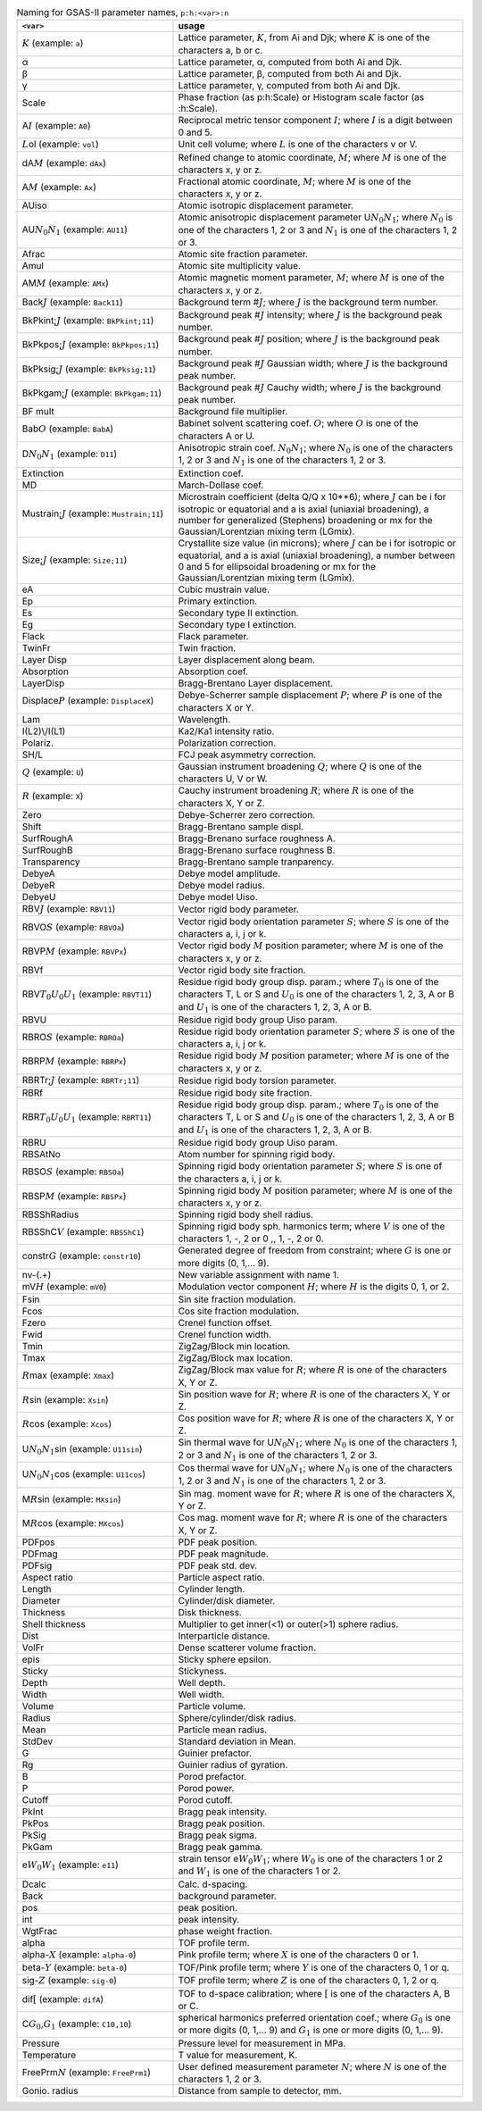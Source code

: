 .. 
    This file is created using the makeVarTbl.py. Edit that not this file.
         
.. list-table:: Naming for GSAS-II parameter names, ``p:h:<var>:n``
   :widths: 35 65
   :header-rows: 1

   * - ``<var>``
     - usage
   * - \ :math:`\scriptstyle K`\  (example: ``a``)
     - Lattice parameter, \ :math:`\scriptstyle K`\ , from Ai and Djk; where \ :math:`\scriptstyle K`\  is one of the characters a, b or c.
   * - α
     - Lattice parameter, α, computed from both Ai and Djk.
   * - β
     - Lattice parameter, β, computed from both Ai and Djk.
   * - γ
     - Lattice parameter, γ, computed from both Ai and Djk.
   * - Scale
     - Phase fraction (as p:h:Scale) or Histogram scale factor (as :h:Scale).
   * - A\ :math:`\scriptstyle I`\  (example: ``A0``)
     - Reciprocal metric tensor component \ :math:`\scriptstyle I`\ ; where \ :math:`\scriptstyle I`\  is a digit between 0 and 5.
   * - \ :math:`\scriptstyle L`\ ol (example: ``vol``)
     - Unit cell volume; where \ :math:`\scriptstyle L`\  is one of the characters v or V.
   * - dA\ :math:`\scriptstyle M`\  (example: ``dAx``)
     - Refined change to atomic coordinate, \ :math:`\scriptstyle M`\ ; where \ :math:`\scriptstyle M`\  is one of the characters x, y or z.
   * - A\ :math:`\scriptstyle M`\  (example: ``Ax``)
     - Fractional atomic coordinate, \ :math:`\scriptstyle M`\ ; where \ :math:`\scriptstyle M`\  is one of the characters x, y or z.
   * - AUiso
     - Atomic isotropic displacement parameter.
   * - AU\ :math:`\scriptstyle N_0`\ \ :math:`\scriptstyle N_1`\  (example: ``AU11``)
     - Atomic anisotropic displacement parameter U\ :math:`\scriptstyle N_0`\ \ :math:`\scriptstyle N_1`\ ; where \ :math:`\scriptstyle N_0`\  is one of the characters 1, 2 or 3 and \ :math:`\scriptstyle N_1`\  is one of the characters 1, 2 or 3.
   * - Afrac
     - Atomic site fraction parameter.
   * - Amul
     - Atomic site multiplicity value.
   * - AM\ :math:`\scriptstyle M`\  (example: ``AMx``)
     - Atomic magnetic moment parameter, \ :math:`\scriptstyle M`\ ; where \ :math:`\scriptstyle M`\  is one of the characters x, y or z.
   * - Back\ :math:`\scriptstyle J`\  (example: ``Back11``)
     - Background term #\ :math:`\scriptstyle J`\ ; where \ :math:`\scriptstyle J`\  is the background term number.
   * - BkPkint;\ :math:`\scriptstyle J`\  (example: ``BkPkint;11``)
     - Background peak #\ :math:`\scriptstyle J`\  intensity; where \ :math:`\scriptstyle J`\  is the background peak number.
   * - BkPkpos;\ :math:`\scriptstyle J`\  (example: ``BkPkpos;11``)
     - Background peak #\ :math:`\scriptstyle J`\  position; where \ :math:`\scriptstyle J`\  is the background peak number.
   * - BkPksig;\ :math:`\scriptstyle J`\  (example: ``BkPksig;11``)
     - Background peak #\ :math:`\scriptstyle J`\  Gaussian width; where \ :math:`\scriptstyle J`\  is the background peak number.
   * - BkPkgam;\ :math:`\scriptstyle J`\  (example: ``BkPkgam;11``)
     - Background peak #\ :math:`\scriptstyle J`\  Cauchy width; where \ :math:`\scriptstyle J`\  is the background peak number.
   * - BF mult
     - Background file multiplier.
   * - Bab\ :math:`\scriptstyle O`\  (example: ``BabA``)
     - Babinet solvent scattering coef. \ :math:`\scriptstyle O`\ ; where \ :math:`\scriptstyle O`\  is one of the characters A or U.
   * - D\ :math:`\scriptstyle N_0`\ \ :math:`\scriptstyle N_1`\  (example: ``D11``)
     - Anisotropic strain coef. \ :math:`\scriptstyle N_0`\ \ :math:`\scriptstyle N_1`\ ; where \ :math:`\scriptstyle N_0`\  is one of the characters 1, 2 or 3 and \ :math:`\scriptstyle N_1`\  is one of the characters 1, 2 or 3.
   * - Extinction
     - Extinction coef.
   * - MD
     - March-Dollase coef.
   * - Mustrain;\ :math:`\scriptstyle J`\  (example: ``Mustrain;11``)
     - Microstrain coefficient (delta Q/Q x 10**6); where \ :math:`\scriptstyle J`\  can be i for isotropic or equatorial and a is axial (uniaxial broadening), a number for generalized (Stephens) broadening or mx for the Gaussian/Lorentzian mixing term (LGmix).
   * - Size;\ :math:`\scriptstyle J`\  (example: ``Size;11``)
     - Crystallite size value (in microns); where \ :math:`\scriptstyle J`\  can be i for isotropic or equatorial, and a is axial (uniaxial broadening), a number between 0 and 5 for ellipsoidal broadening or mx for the Gaussian/Lorentzian mixing term (LGmix).
   * - eA
     - Cubic mustrain value.
   * - Ep
     - Primary extinction.
   * - Es
     - Secondary type II extinction.
   * - Eg
     - Secondary type I extinction.
   * - Flack
     - Flack parameter.
   * - TwinFr
     - Twin fraction.
   * - Layer Disp
     - Layer displacement along beam.
   * - Absorption
     - Absorption coef.
   * - LayerDisp
     - Bragg-Brentano Layer displacement.
   * - Displace\ :math:`\scriptstyle P`\  (example: ``DisplaceX``)
     - Debye-Scherrer sample displacement \ :math:`\scriptstyle P`\ ; where \ :math:`\scriptstyle P`\  is one of the characters X or Y.
   * - Lam
     - Wavelength.
   * - I(L2)\\/I(L1)
     - Ka2/Ka1 intensity ratio.
   * - Polariz.
     - Polarization correction.
   * - SH/L
     - FCJ peak asymmetry correction.
   * - \ :math:`\scriptstyle Q`\  (example: ``U``)
     - Gaussian instrument broadening \ :math:`\scriptstyle Q`\ ; where \ :math:`\scriptstyle Q`\  is one of the characters U, V or W.
   * - \ :math:`\scriptstyle R`\  (example: ``X``)
     - Cauchy instrument broadening \ :math:`\scriptstyle R`\ ; where \ :math:`\scriptstyle R`\  is one of the characters X, Y or Z.
   * - Zero
     - Debye-Scherrer zero correction.
   * - Shift
     - Bragg-Brentano sample displ.
   * - SurfRoughA
     - Bragg-Brenano surface roughness A.
   * - SurfRoughB
     - Bragg-Brenano surface roughness B.
   * - Transparency
     - Bragg-Brentano sample tranparency.
   * - DebyeA
     - Debye model amplitude.
   * - DebyeR
     - Debye model radius.
   * - DebyeU
     - Debye model Uiso.
   * - RBV\ :math:`\scriptstyle J`\  (example: ``RBV11``)
     - Vector rigid body parameter.
   * - RBVO\ :math:`\scriptstyle S`\  (example: ``RBVOa``)
     - Vector rigid body orientation parameter \ :math:`\scriptstyle S`\ ; where \ :math:`\scriptstyle S`\  is one of the characters a, i, j or k.
   * - RBVP\ :math:`\scriptstyle M`\  (example: ``RBVPx``)
     - Vector rigid body \ :math:`\scriptstyle M`\  position parameter; where \ :math:`\scriptstyle M`\  is one of the characters x, y or z.
   * - RBVf
     - Vector rigid body site fraction.
   * - RBV\ :math:`\scriptstyle T_0`\ \ :math:`\scriptstyle U_0`\ \ :math:`\scriptstyle U_1`\  (example: ``RBVT11``)
     - Residue rigid body group disp. param.; where \ :math:`\scriptstyle T_0`\  is one of the characters T, L or S and \ :math:`\scriptstyle U_0`\  is one of the characters 1, 2, 3, A or B and \ :math:`\scriptstyle U_1`\  is one of the characters 1, 2, 3, A or B.
   * - RBVU
     - Residue rigid body group Uiso param.
   * - RBRO\ :math:`\scriptstyle S`\  (example: ``RBROa``)
     - Residue rigid body orientation parameter \ :math:`\scriptstyle S`\ ; where \ :math:`\scriptstyle S`\  is one of the characters a, i, j or k.
   * - RBRP\ :math:`\scriptstyle M`\  (example: ``RBRPx``)
     - Residue rigid body \ :math:`\scriptstyle M`\  position parameter; where \ :math:`\scriptstyle M`\  is one of the characters x, y or z.
   * - RBRTr;\ :math:`\scriptstyle J`\  (example: ``RBRTr;11``)
     - Residue rigid body torsion parameter.
   * - RBRf
     - Residue rigid body site fraction.
   * - RBR\ :math:`\scriptstyle T_0`\ \ :math:`\scriptstyle U_0`\ \ :math:`\scriptstyle U_1`\  (example: ``RBRT11``)
     - Residue rigid body group disp. param.; where \ :math:`\scriptstyle T_0`\  is one of the characters T, L or S and \ :math:`\scriptstyle U_0`\  is one of the characters 1, 2, 3, A or B and \ :math:`\scriptstyle U_1`\  is one of the characters 1, 2, 3, A or B.
   * - RBRU
     - Residue rigid body group Uiso param.
   * - RBSAtNo
     - Atom number for spinning rigid body.
   * - RBSO\ :math:`\scriptstyle S`\  (example: ``RBSOa``)
     - Spinning rigid body orientation parameter \ :math:`\scriptstyle S`\ ; where \ :math:`\scriptstyle S`\  is one of the characters a, i, j or k.
   * - RBSP\ :math:`\scriptstyle M`\  (example: ``RBSPx``)
     - Spinning rigid body \ :math:`\scriptstyle M`\  position parameter; where \ :math:`\scriptstyle M`\  is one of the characters x, y or z.
   * - RBSShRadius
     - Spinning rigid body shell radius.
   * - RBSShC\ :math:`\scriptstyle V`\  (example: ``RBSShC1``)
     - Spinning rigid body sph. harmonics term; where \ :math:`\scriptstyle V`\  is one of the characters 1, -, 2 or 0 ,, 1, -, 2 or 0.
   * - constr\ :math:`\scriptstyle G`\  (example: ``constr10``)
     - Generated degree of freedom from constraint; where \ :math:`\scriptstyle G`\  is one or more digits (0, 1,... 9).
   * - nv-(.+)
     - New variable assignment with name \1.
   * - mV\ :math:`\scriptstyle H`\  (example: ``mV0``)
     - Modulation vector component \ :math:`\scriptstyle H`\ ; where \ :math:`\scriptstyle H`\  is the digits 0, 1, or 2.
   * - Fsin
     - Sin site fraction modulation.
   * - Fcos
     - Cos site fraction modulation.
   * - Fzero
     - Crenel function offset.
   * - Fwid
     - Crenel function width.
   * - Tmin
     - ZigZag/Block min location.
   * - Tmax
     - ZigZag/Block max location.
   * - \ :math:`\scriptstyle R`\ max (example: ``Xmax``)
     - ZigZag/Block max value for \ :math:`\scriptstyle R`\ ; where \ :math:`\scriptstyle R`\  is one of the characters X, Y or Z.
   * - \ :math:`\scriptstyle R`\ sin (example: ``Xsin``)
     - Sin position wave for \ :math:`\scriptstyle R`\ ; where \ :math:`\scriptstyle R`\  is one of the characters X, Y or Z.
   * - \ :math:`\scriptstyle R`\ cos (example: ``Xcos``)
     - Cos position wave for \ :math:`\scriptstyle R`\ ; where \ :math:`\scriptstyle R`\  is one of the characters X, Y or Z.
   * - U\ :math:`\scriptstyle N_0`\ \ :math:`\scriptstyle N_1`\ sin (example: ``U11sin``)
     - Sin thermal wave for U\ :math:`\scriptstyle N_0`\ \ :math:`\scriptstyle N_1`\ ; where \ :math:`\scriptstyle N_0`\  is one of the characters 1, 2 or 3 and \ :math:`\scriptstyle N_1`\  is one of the characters 1, 2 or 3.
   * - U\ :math:`\scriptstyle N_0`\ \ :math:`\scriptstyle N_1`\ cos (example: ``U11cos``)
     - Cos thermal wave for U\ :math:`\scriptstyle N_0`\ \ :math:`\scriptstyle N_1`\ ; where \ :math:`\scriptstyle N_0`\  is one of the characters 1, 2 or 3 and \ :math:`\scriptstyle N_1`\  is one of the characters 1, 2 or 3.
   * - M\ :math:`\scriptstyle R`\ sin (example: ``MXsin``)
     - Sin mag. moment wave for \ :math:`\scriptstyle R`\ ; where \ :math:`\scriptstyle R`\  is one of the characters X, Y or Z.
   * - M\ :math:`\scriptstyle R`\ cos (example: ``MXcos``)
     - Cos mag. moment wave for \ :math:`\scriptstyle R`\ ; where \ :math:`\scriptstyle R`\  is one of the characters X, Y or Z.
   * - PDFpos
     - PDF peak position.
   * - PDFmag
     - PDF peak magnitude.
   * - PDFsig
     - PDF peak std. dev.
   * - Aspect ratio
     - Particle aspect ratio.
   * - Length
     - Cylinder length.
   * - Diameter
     - Cylinder/disk diameter.
   * - Thickness
     - Disk thickness.
   * - Shell thickness
     - Multiplier to get inner(<1) or outer(>1) sphere radius.
   * - Dist
     - Interparticle distance.
   * - VolFr
     - Dense scatterer volume fraction.
   * - epis
     - Sticky sphere epsilon.
   * - Sticky
     - Stickyness.
   * - Depth
     - Well depth.
   * - Width
     - Well width.
   * - Volume
     - Particle volume.
   * - Radius
     - Sphere/cylinder/disk radius.
   * - Mean
     - Particle mean radius.
   * - StdDev
     - Standard deviation in Mean.
   * - G
     - Guinier prefactor.
   * - Rg
     - Guinier radius of gyration.
   * - B
     - Porod prefactor.
   * - P
     - Porod power.
   * - Cutoff
     - Porod cutoff.
   * - PkInt
     - Bragg peak intensity.
   * - PkPos
     - Bragg peak position.
   * - PkSig
     - Bragg peak sigma.
   * - PkGam
     - Bragg peak gamma.
   * - e\ :math:`\scriptstyle W_0`\ \ :math:`\scriptstyle W_1`\  (example: ``e11``)
     - strain tensor e\ :math:`\scriptstyle W_0`\ \ :math:`\scriptstyle W_1`\ ; where \ :math:`\scriptstyle W_0`\  is one of the characters 1 or 2 and \ :math:`\scriptstyle W_1`\  is one of the characters 1 or 2.
   * - Dcalc
     - Calc. d-spacing.
   * - Back
     - background parameter.
   * - pos
     - peak position.
   * - int
     - peak intensity.
   * - WgtFrac
     - phase weight fraction.
   * - alpha
     - TOF profile term.
   * - alpha-\ :math:`\scriptstyle X`\  (example: ``alpha-0``)
     - Pink profile term; where \ :math:`\scriptstyle X`\  is one of the characters 0 or 1.
   * - beta-\ :math:`\scriptstyle Y`\  (example: ``beta-0``)
     - TOF/Pink profile term; where \ :math:`\scriptstyle Y`\  is one of the characters 0, 1 or q.
   * - sig-\ :math:`\scriptstyle Z`\  (example: ``sig-0``)
     - TOF profile term; where \ :math:`\scriptstyle Z`\  is one of the characters 0, 1, 2 or q.
   * - dif\ :math:`\scriptstyle [`\  (example: ``difA``)
     - TOF to d-space calibration; where \ :math:`\scriptstyle [`\  is one of the characters A, B or C.
   * - C\ :math:`\scriptstyle G_0`\ ,\ :math:`\scriptstyle G_1`\  (example: ``C10,10``)
     - spherical harmonics preferred orientation coef.; where \ :math:`\scriptstyle G_0`\  is one or more digits (0, 1,... 9) and \ :math:`\scriptstyle G_1`\  is one or more digits (0, 1,... 9).
   * - Pressure
     - Pressure level for measurement in MPa.
   * - Temperature
     - T value for measurement, K.
   * - FreePrm\ :math:`\scriptstyle N`\  (example: ``FreePrm1``)
     - User defined measurement parameter \ :math:`\scriptstyle N`\ ; where \ :math:`\scriptstyle N`\  is one of the characters 1, 2 or 3.
   * - Gonio. radius
     - Distance from sample to detector, mm.
